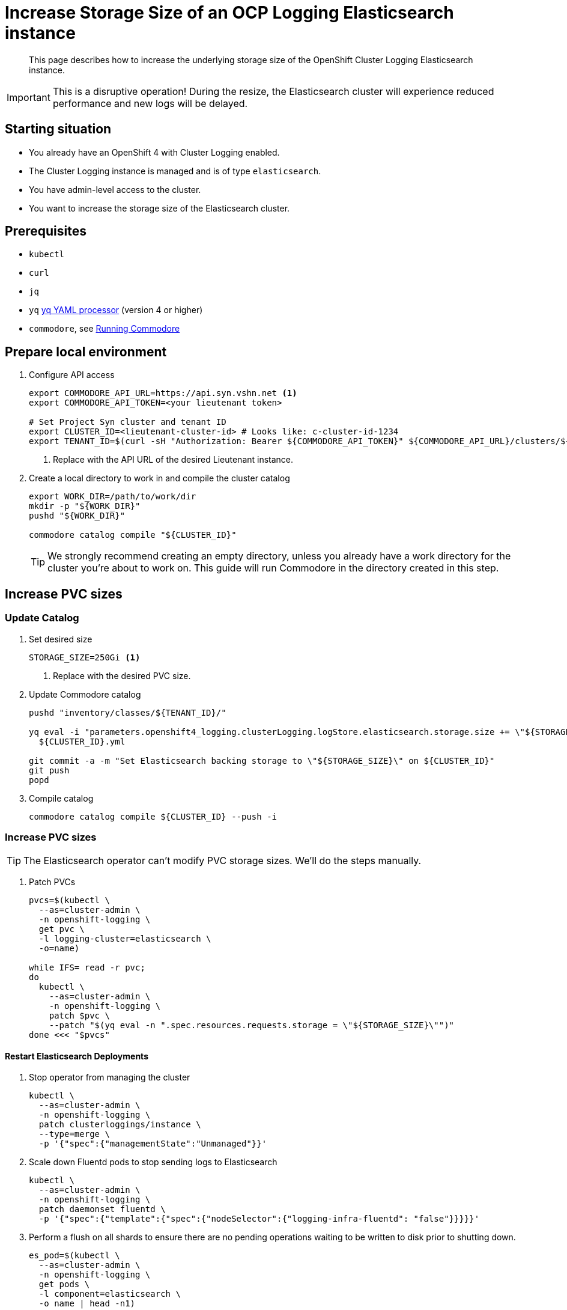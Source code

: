 = Increase Storage Size of an OCP Logging Elasticsearch instance

[abstract]
This page describes how to increase the underlying storage size of the OpenShift Cluster Logging Elasticsearch instance.

[IMPORTANT]
This is a disruptive operation!
During the resize, the Elasticsearch cluster will experience reduced performance and new logs will be delayed.

== Starting situation

* You already have an OpenShift 4 with Cluster Logging enabled.
* The Cluster Logging instance is managed and is of type `elasticsearch`.
* You have admin-level access to the cluster.
* You want to increase the storage size of the Elasticsearch cluster.

== Prerequisites

* `kubectl`
* `curl`
* `jq`
* `yq` https://mikefarah.gitbook.io/yq[yq YAML processor] (version 4 or higher)
* `commodore`, see https://syn.tools/commodore/running-commodore.html[Running Commodore]

== Prepare local environment

. Configure API access
+
[source,bash]
----
export COMMODORE_API_URL=https://api.syn.vshn.net <1>
export COMMODORE_API_TOKEN=<your lieutenant token>

# Set Project Syn cluster and tenant ID
export CLUSTER_ID=<lieutenant-cluster-id> # Looks like: c-cluster-id-1234
export TENANT_ID=$(curl -sH "Authorization: Bearer ${COMMODORE_API_TOKEN}" ${COMMODORE_API_URL}/clusters/${CLUSTER_ID} | jq -r .tenant)
----
<1> Replace with the API URL of the desired Lieutenant instance.

. Create a local directory to work in and compile the cluster catalog
+
[source,bash]
----
export WORK_DIR=/path/to/work/dir
mkdir -p "${WORK_DIR}"
pushd "${WORK_DIR}"

commodore catalog compile "${CLUSTER_ID}"
----
+
[TIP]
====
We strongly recommend creating an empty directory, unless you already have a work directory for the cluster you're about to work on.
This guide will run Commodore in the directory created in this step.
====

== Increase PVC sizes

=== Update Catalog

. Set desired size
+
[source,bash]
----
STORAGE_SIZE=250Gi <1>
----
<1> Replace with the desired PVC size.

. Update Commodore catalog
+
[source,bash]
----
pushd "inventory/classes/${TENANT_ID}/"

yq eval -i "parameters.openshift4_logging.clusterLogging.logStore.elasticsearch.storage.size += \"${STORAGE_SIZE}\"" \
  ${CLUSTER_ID}.yml

git commit -a -m "Set Elasticsearch backing storage to \"${STORAGE_SIZE}\" on ${CLUSTER_ID}"
git push
popd
----
+
. Compile catalog
+
[source,bash]
----
commodore catalog compile ${CLUSTER_ID} --push -i
----

=== Increase PVC sizes

[TIP]
The Elasticsearch operator can't modify PVC storage sizes.
We'll do the steps manually.

. Patch PVCs
+
[source,bash]
----
pvcs=$(kubectl \
  --as=cluster-admin \
  -n openshift-logging \
  get pvc \
  -l logging-cluster=elasticsearch \
  -o=name)

while IFS= read -r pvc;
do
  kubectl \
    --as=cluster-admin \
    -n openshift-logging \
    patch $pvc \
    --patch "$(yq eval -n ".spec.resources.requests.storage = \"${STORAGE_SIZE}\"")"
done <<< "$pvcs"
----

==== Restart Elasticsearch Deployments

. Stop operator from managing the cluster
+
[source,bash]
----
kubectl \
  --as=cluster-admin \
  -n openshift-logging \
  patch clusterloggings/instance \
  --type=merge \
  -p '{"spec":{"managementState":"Unmanaged"}}'
----
+
. Scale down Fluentd pods to stop sending logs to Elasticsearch
+
[source,bash]
----
kubectl \
  --as=cluster-admin \
  -n openshift-logging \
  patch daemonset fluentd \
  -p '{"spec":{"template":{"spec":{"nodeSelector":{"logging-infra-fluentd": "false"}}}}}'
----
+
. Perform a flush on all shards to ensure there are no pending operations waiting to be written to disk prior to shutting down.
+
[source,bash]
----
es_pod=$(kubectl \
  --as=cluster-admin \
  -n openshift-logging \
  get pods \
  -l component=elasticsearch \
  -o name | head -n1)

kubectl \
  --as=cluster-admin \
  -n openshift-logging \
  exec "${es_pod}" \
  -c elasticsearch \
  -- es_util --query="_flush/synced" -XPOST
----
+
.Example output
[source,json]
----
{"_shards":{"total":4,"successful":4,"failed":0},".security":{"total":2,"successful":2,"failed":0},".kibana_1":{"total":2,"successful":2,"failed":0}}
----
+
. Prevent shard balancing when purposely bringing down nodes.
+
[source,bash]
----
kubectl \
  --as=cluster-admin \
  -n openshift-logging \
  exec "${es_pods[1]}" \
  -c elasticsearch \
  -- es_util --query="_cluster/settings" -XPUT -d '{ "persistent": { "cluster.routing.allocation.enable" : "primaries" } }'
----
+
.Example output
[source,json]
----
{"acknowledged":true,"persistent":{"cluster":{"routing":{"allocation":{"enable":"primaries"}}}},"transient":{}}
----
+
. Find Elasticsearch deployments
+
[source,bash]
----
kubectl \
  --as=cluster-admin \
  -n openshift-logging \
  get deploy \
  -l component=elasticsearch
----
+
Sample output:
+
[source]
----
NAME                           READY   UP-TO-DATE   AVAILABLE   AGE
elasticsearch-cdm-7ya69va8-1   1/1     1            1           68d
elasticsearch-cdm-7ya69va8-2   1/1     1            1           68d
elasticsearch-cdm-7ya69va8-3   1/1     1            1           68d
----
+
. For each deployment do
.. Restart Elasticsearch
+
[source,bash]
----
ES_DEPLOYMENT=elasticsearch-cdm-7ya69va8-1 <1>

kubectl \
  --as=cluster-admin \
  -n openshift-logging \
  scale deploy/${ES_DEPLOYMENT} \
  --replicas=0

# Verify pod is removed
kubectl \
  --as=cluster-admin \
  -n openshift-logging \
  get pods \
  | grep "${ES_DEPLOYMENT}-"

kubectl \
  --as=cluster-admin \
  -n openshift-logging \
  scale deploy/${ES_DEPLOYMENT} \
  --replicas=1

# Wait for pod to become ready
kubectl \
  --as=cluster-admin \
  -n openshift-logging \
  get pods \
  --watch
----
<1> Replace with deployment name found in previous step.
+
.. Wait until cluster becomes healthy again.
+
[WARNING]
Make sure the status is `green` or `yellow` before proceeding.
+
[source,bash]
----
es_pod=$(kubectl \
  --as=cluster-admin \
  -n openshift-logging \
  get pods \
  -l component=elasticsearch \
  -o name | head -n1)

kubectl \
  --as=cluster-admin \
  -n openshift-logging \
  exec "${es_pod}" \
  -c elasticsearch \
  -- es_util '--query=_cluster/health?pretty=true' | jq '.status'
----
+
. Re-enable shard balancing
+
[source,bash]
----
kubectl \
  --as=cluster-admin \
  -n openshift-logging \
  exec "${es_pod}" \
  -c elasticsearch \
  -- es_util --query="_cluster/settings" -XPUT -d '{ "persistent": { "cluster.routing.allocation.enable" : "all" } }'
----
+
. Re-enable operator
+
[source,bash]
----
kubectl \
  --as=cluster-admin \
  -n openshift-logging \
  patch clusterloggings/instance \
  --type=merge \
  -p '{"spec":{"managementState":"Managed"}}'
----
